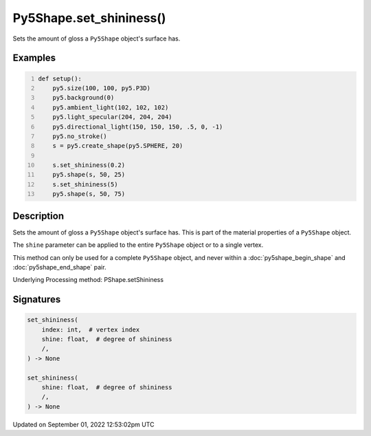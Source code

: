 Py5Shape.set_shininess()
========================

Sets the amount of gloss a ``Py5Shape`` object's surface has.

Examples
--------

.. raw:: html

    <div class="example-table">

.. raw:: html

    <div class="example-row"><div class="example-cell-image">

.. image:: /images/reference/Py5Shape_set_shininess_0.png
    :alt: example picture for set_shininess()

.. raw:: html

    </div><div class="example-cell-code">

.. code:: python
    :number-lines:

    def setup():
        py5.size(100, 100, py5.P3D)
        py5.background(0)
        py5.ambient_light(102, 102, 102)
        py5.light_specular(204, 204, 204)
        py5.directional_light(150, 150, 150, .5, 0, -1)
        py5.no_stroke()
        s = py5.create_shape(py5.SPHERE, 20)

        s.set_shininess(0.2)
        py5.shape(s, 50, 25)
        s.set_shininess(5)
        py5.shape(s, 50, 75)

.. raw:: html

    </div></div>

.. raw:: html

    </div>

Description
-----------

Sets the amount of gloss a ``Py5Shape`` object's surface has. This is part of the material properties of a ``Py5Shape`` object.

The ``shine`` parameter can be applied to the entire ``Py5Shape`` object or to a single vertex.

This method can only be used for a complete ``Py5Shape`` object, and never within a :doc:`py5shape_begin_shape` and :doc:`py5shape_end_shape` pair.

Underlying Processing method: PShape.setShininess

Signatures
----------

.. code:: python

    set_shininess(
        index: int,  # vertex index
        shine: float,  # degree of shininess
        /,
    ) -> None

    set_shininess(
        shine: float,  # degree of shininess
        /,
    ) -> None
Updated on September 01, 2022 12:53:02pm UTC

